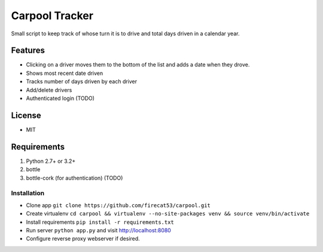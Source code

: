 Carpool Tracker
===============

Small script to keep track of whose turn it is to drive and total days driven in a calendar year.

Features
--------

- Clicking on a driver moves them to the bottom of the list and adds a date when they drove. 
- Shows most recent date driven
- Tracks number of days driven by each driver
- Add/delete drivers
- Authenticated login (TODO)


License
-------

- MIT

Requirements
------------

1. Python 2.7+ or 3.2+
2. bottle
3. bottle-cork (for authentication) (TODO)

Installation
____________

- Clone app ``git clone https://github.com/firecat53/carpool.git``
- Create virtualenv ``cd carpool && virtualenv --no-site-packages venv && source venv/bin/activate``
- Install requirements ``pip install -r requirements.txt``
- Run server ``python app.py`` and visit http://localhost:8080
- Configure reverse proxy webserver if desired.
